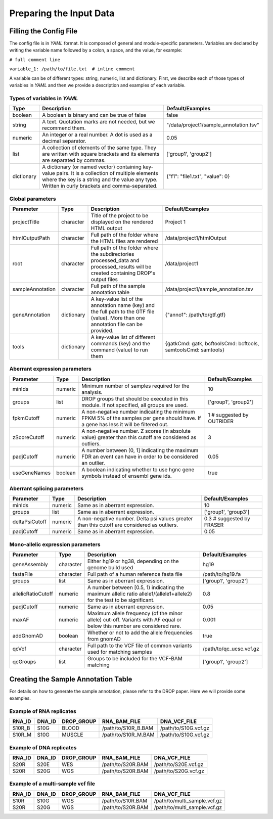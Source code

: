 Preparing the Input Data
========================

Filling the Config File
-----------------------

The config file is in *YAML* format. It is composed of general and module-specific parameters. Variables are declared by writing the variable name followed by a colon, a space, and the value, for example:

``# full comment line``

``variable_1: /path/to/file.txt  # inline comment``

A variable can be of different types: string, numeric, list and dictionary. First, we describe each of those types of variables in *YAML* and then we provide a description and examples of each variable.


Types of variables in *YAML*
++++++++++++++++++++++++++++

==========  ===================================================================================================================================================================================================  ======================================
Type        Description                                                                                                                                                                                          Default/Examples
==========  ===================================================================================================================================================================================================  ======================================
boolean     A boolean is binary and can be true of false                                                                                                                                                         false
string      A text. Quotation marks are not needed, but we recommend them.                                                                                                                                       "/data/project1/sample_annotation.tsv"
numeric     An integer or a real number. A dot is used as a decimal separator.                                                                                                                                   0.05
list        A collection of elements of the same type. They are written with square brackets and its elements are separated by commas.                                                                           ['group1', 'group2']
dictionary  A dictionary (or named vector) containing key-value pairs. It is a collection of multiple elements where the key is a string and the value any type. Written in curly brackets and comma-separated.  {"f1": "file1.txt", "value": 0}
==========  ===================================================================================================================================================================================================  ======================================


Global parameters
+++++++++++++++++

================  ==========  =======================================================================================================================================  ==
Parameter         Type        Description                                                                                                                              Default/Examples
================  ==========  =======================================================================================================================================  ==
projectTitle      character   Title of the project to be displayed on the rendered HTML output                                                                         Project 1
htmlOutputPath    character   Full path of the folder where the HTML files are rendered                                                                                /data/project1/htmlOutput
root              character   Full path of the folder where the subdirectories processed_data and processed_results will be created containing DROP's output files     /data/project1
sampleAnnotation  character   Full path of the sample annotation table                                                                                                 /data/project1/sample_annotation.tsv
geneAnnotation    dictionary  A key-value list of the annotation name (key) and the full path to the GTF file (value). More than one annotation file can be provided.  {"anno1": /path/to/gtf.gtf}
tools             dictionary  A key-value list of different commands (key) and the command (value) to run them                                                         {gatkCmd: gatk, bcftoolsCmd: bcftools, samtoolsCmd: samtools}
================  ==========  =======================================================================================================================================  ==


Aberrant expression parameters
++++++++++++++++++++++++++++++

================  =======  =====================================================================================================================================  ==
Parameter         Type     Description                                                                                                                            Default/Examples
================  =======  =====================================================================================================================================  ==
minIds            numeric  Minimum number of samples required for the analysis.                                                                                   10
groups            list     DROP groups that should be executed in this module. If not specified, all groups are used.                                             ['group1', 'group2']
fpkmCutoff        numeric  A non-negative number indicating the minimum FPKM 5% of the samples per gene should have. If a gene has less it will be filtered out.  1 # suggested by OUTRIDER
zScoreCutoff      numeric  A non-negative number. Z scores (in absolute value) greater than this cutoff are considered as outliers.                               3
padjCutoff        numeric  A number between (0, 1] indicating the maximum FDR an event can have in order to be considered an outlier.                             0.05
useGeneNames      boolean  A boolean indicating whether to use hgnc gene symbols instead of ensembl gene ids.                                                     true
================  =======  =====================================================================================================================================  ==

Aberrant splicing parameters
++++++++++++++++++++++++++++

==============  =======  ============================================================================================  ==
Parameter       Type     Description                                                                                   Default/Examples
==============  =======  ============================================================================================  ==
minIds          numeric  Same as in aberrant expression.                                                               10
groups          list     Same as in aberrant expression.                                                               ['group1', 'group3']
deltaPsiCutoff  numeric  A non-negative number. Delta psi values greater than this cutoff are considered as outliers.  0.3 # suggested by FRASER
padjCutoff      numeric  Same as in aberrant expression.                                                               0.05
==============  =======  ============================================================================================  ==


Mono-allelic expression parameters
++++++++++++++++++++++++++++++++++

==================  ==========  ========================================================================================================================  ==
Parameter           Type        Description                                                                                                               Default/Examples
==================  ==========  ========================================================================================================================  ==
geneAssembly        character   Either hg19 or hg38, depending on the genome build used                                                                   hg19
fastaFile           character   Full path of a human reference fasta file                                                                                 /path/to/hg19.fa
groups              list        Same as in aberrant expression.                                                                                           ['group1', 'group2']
allelicRatioCutoff  numeric     A number between [0.5, 1) indicating the maximum allelic ratio allele1/(allele1+allele2) for the test to be significant.  0.8
padjCutoff          numeric     Same as in aberrant expression.                                                                                           0.05
maxAF               numeric     Maximum allele frequency (of the minor allele) cut-off. Variants with AF equal or below this number are considered rare.  0.001
addGnomAD           boolean     Whether or not to add the allele frequencies from gnomAD                                                                  true
qcVcf               character   Full path to the VCF file of common variants used for matching samples                                                    /path/to/qc_ucsc.vcf.gz
qcGroups            list        Groups to be included for the VCF-BAM matching                                                                            ['group1', 'group2']    
==================  ==========  ========================================================================================================================  ==


Creating the Sample Annotation Table
------------------------------------

For details on how to generate the sample annotation, please refer to the DROP paper. Here we will provide some examples.

Example of RNA replicates 
++++++++++++++++++++++++++++++++++

======  ======  ==========  ===================  ==
RNA_ID  DNA_ID  DROP_GROUP  RNA_BAM_FILE         DNA_VCF_FILE
======  ======  ==========  ===================  ==
S10R_B  S10G    BLOOD       /path/to/S10R_B.BAM  /path/to/S10G.vcf.gz
S10R_M  S10G    MUSCLE      /path/to/S10R_M.BAM  /path/to/S10G.vcf.gz
======  ======  ==========  ===================  ==

Example of DNA replicates 
++++++++++++++++++++++++++++++++++

======  ======  ==========  ===================  ==
RNA_ID  DNA_ID  DROP_GROUP  RNA_BAM_FILE         DNA_VCF_FILE
======  ======  ==========  ===================  ==
S20R    S20E    WES         /path/to/S20R.BAM    /path/to/S20E.vcf.gz
S20R    S20G    WGS         /path/to/S20R.BAM    /path/to/S20G.vcf.gz
======  ======  ==========  ===================  ==

Example of a multi-sample vcf file
++++++++++++++++++++++++++++++++++

======  ======  ==========  ===================  ==
RNA_ID  DNA_ID  DROP_GROUP  RNA_BAM_FILE         DNA_VCF_FILE
======  ======  ==========  ===================  ==
S10R    S10G    WGS         /path/to/S10R.BAM    /path/to/multi_sample.vcf.gz
S20R    S20G    WGS         /path/to/S20R.BAM    /path/to/multi_sample.vcf.gz
======  ======  ==========  ===================  ==
